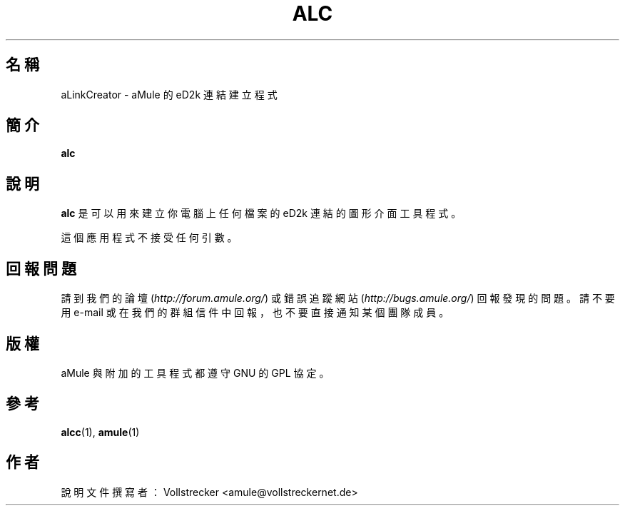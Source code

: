 .\"*******************************************************************
.\"
.\" This file was generated with po4a. Translate the source file.
.\"
.\"*******************************************************************
.TH ALC 1 "2016 九月" aLinkCreator "aMule 的工具程式"
.als B_untranslated B
.SH 名稱
aLinkCreator \- aMule 的 eD2k 連結建立程式
.SH 簡介
.B_untranslated alc
.SH 說明
\fBalc\fP 是可以用來建立你電腦上任何檔案的 eD2k 連結的圖形介面工具程式。

這個應用程式不接受任何引數。
.SH 回報問題
請到我們的論壇 (\fIhttp://forum.amule.org/\fP) 或錯誤追蹤網站 (\fIhttp://bugs.amule.org/\fP)
回報發現的問題。請不要用 e\-mail 或在我們的群組信件中回報，也不要直接通知某個團隊成員。
.SH 版權
aMule 與附加的工具程式都遵守 GNU 的 GPL 協定。
.SH 參考
.B_untranslated alcc\fR(1), \fBamule\fR(1)
.SH 作者
說明文件撰寫者： Vollstrecker <amule@vollstreckernet.de>
